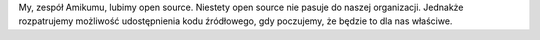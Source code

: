 My, zespół Amikumu, lubimy open source. Niestety open source nie pasuje do naszej organizacji. Jednakże rozpatrujemy możliwość udostępnienia kodu źródłowego, gdy poczujemy, że będzie to dla nas właściwe.
